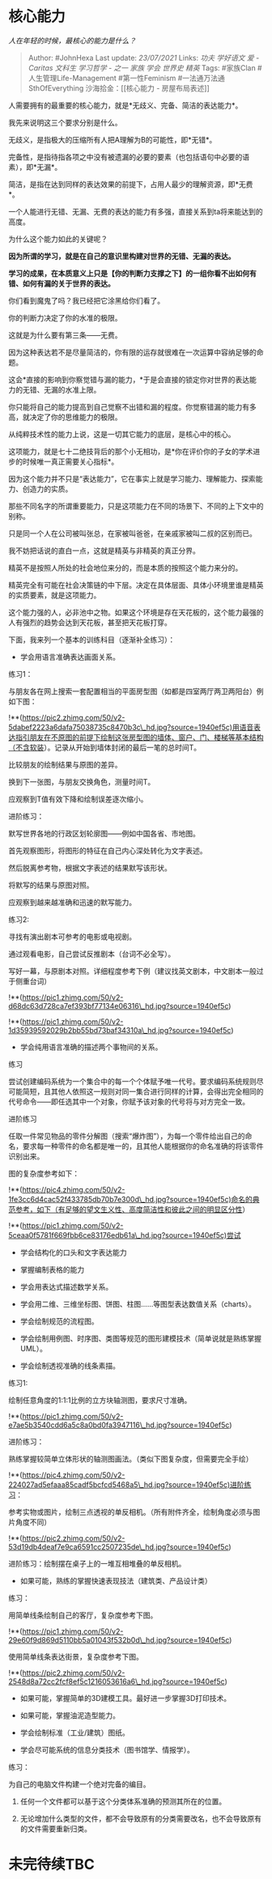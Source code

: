 * 核心能力
  :PROPERTIES:
  :CUSTOM_ID: 核心能力
  :END:

/人在年轻的时候，最核心的能力是什么？/

#+BEGIN_QUOTE
  Author: #JohnHexa Last update: /23/07/2021/ Links: [[功夫]]
  [[学好语文]] [[爱 - Caritas]] [[文科生]] [[学习哲学 - 之一]] [[家族]]
  [[学会]] [[世界史]] [[精英]] Tags: #家族Clan #人生管理Life-Management
  #第一性Feminism #一法通万法通SthOfEverything 沙海拾金：[[核心能力 -
  房屋布局表述]]
#+END_QUOTE

人需要拥有的最重要的核心能力，就是*无歧义、完备、简洁的表达能力*。

我先来说明这三个要求分别是什么。

无歧义，是指极大的压缩所有人把A理解为B的可能性，即*无错*。

完备性，是指待指各项之中没有被遗漏的必要的要素（也包括语句中必要的语素），即*无漏*。

简洁，是指在达到同样的表达效果的前提下，占用人最少的理解资源，即*无费*。

一个人能进行无错、无漏、无费的表达的能力有多强，直接关系到ta将来能达到的高度。

为什么这个能力如此的关键呢？

*因为所谓的学习，就是在自己的意识里构建对世界的无错、无漏的表达。*

*学习的成果，在本质意义上只是【你的判断力支撑之下】的一组你看不出如何有错、如何有漏的关于世界的表达。*

你们看到魔鬼了吗？我已经把它涂黑给你们看了。

你的判断力决定了你的水准的极限。

这就是为什么要有第三条------无费。

因为这种表达若不是尽量简洁的，你有限的运存就很难在一次运算中容纳足够的命题。

这会*直接的影响到你察觉错与漏的能力，*于是会直接的锁定你对世界的表达能力的无错、无漏的水准上限。

你只能将自己的能力提高到自己觉察不出错和漏的程度。你觉察错漏的能力有多高，就决定了你的思维能力的极限。

从纯粹技术性的能力上说，这是一切其它能力的底层，是核心中的核心。

这项能力，就是七十二绝技背后的那个小无相功，是*你在评价你的子女的学术进步的时候唯一真正需要关心指标*。

因为这个能力并不只是“表达能力”，它在事实上就是学习能力、理解能力、探索能力、创造力的实质。

那些不同名字的所谓重要能力，只是这项能力在不同的场景下、不同的上下文中的别称。

只是同一个人在公司被叫张总，在家被叫爸爸，在亲戚家被叫二叔的区别而已。

我不妨把话说的直白一点，这就是精英与非精英的真正分界。

精英不是按照人所处的社会地位来分的，而是本质的按照这个能力来分的。

精英完全有可能在社会决策链的中下层。决定在具体层面、具体小环境里谁是精英的实质要素，就是这项能力。

这个能力强的人，必非池中之物。如果这个环境是存在天花板的，这个能力最强的人有强烈的趋势会达到天花板，甚至把天花板打穿。

下面，我来列一个基本的训练科目（逐渐补全练习）：

-  学会用语言准确表达画面关系。

练习1：

与朋友各在网上搜索一套配置相当的平面房型图（如都是四室两厅两卫两阳台）例如下图：

!**(https://pic2.zhimg.com/50/v2-5dabef2223a6dafa75038735c8470b3c\_hd.jpg?source=1940ef5c)用语音表达指引朋友在不原图的前提下绘制这张房型图的墙体、窗户、门、楼梯等基本结构（不含软装）。记录从开始到墙体封闭的最后一笔的总时间T。

比较朋友的绘制结果与原图的差异。

换到下一张图，与朋友交换角色，测量时间T。

应观察到T值有效下降和绘制误差逐次缩小。

进阶练习：

默写世界各地的行政区划轮廓图------例如中国各省、市地图。

首先观察图形，将图形的特征在自己内心深处转化为文字表述。

然后脱离参考物，根据文字表述的结果默写该形状。

将默写的结果与原图对照。

应观察到越来越准确和迅速的默写能力。

练习2:

寻找有演出剧本可参考的电影或电视剧。

通过观看电影，自己尝试反推剧本（台词不必全写）。

写好一幕，与原剧本对照。详细程度参考下例（建议找英文剧本，中文剧本一般过于侧重台词）

!**(https://pic1.zhimg.com/50/v2-d68dc63d728ca7ef393bf77134e06316\_hd.jpg?source=1940ef5c)

!**(https://pic1.zhimg.com/50/v2-1d35939592029b2bb55bd73baf34310a\_hd.jpg?source=1940ef5c)

-  学会纯用语言准确的描述两个事物间的关系。

练习

尝试创建编码系统为一个集合中的每一个个体赋予唯一代号。要求编码系统规则尽可能简短，且其他人依照这一规则对同一集合进行同样的计算，会得出完全相同的代号命令------即任选其中一个对象，你赋予该对象的代号将与对方完全一致。

进阶练习

任取一件常见物品的零件分解图（搜索“爆炸图”），为每一个零件给出自己的命名，要求每一种零件的命名都是唯一的，且其他人能根据你的命名准确的将该零件识别出来。

图的复杂度参考如下：

!**(https://pic4.zhimg.com/50/v2-1fe3cc6d4cac52f433785db70b7e300d\_hd.jpg?source=1940ef5c)命名的典范参考，如下（有足够的望文生义性、高度简洁性和彼此之间的明显区分性）

!**(https://pic1.zhimg.com/50/v2-5ceaa0f5781f669fbb6ce83176edb61a\_hd.jpg?source=1940ef5c)尝试

-  学会结构化的口头和文字表达能力
-  掌握编制表格的能力

-  学会用表达式描述数学关系。
-  学会用二维、三维坐标图、饼图、柱图......等图型表达数值关系（charts）。

-  学会绘制规范的流程图。
-  学会绘制用例图、时序图、类图等规范的图形建模技术（简单说就是熟练掌握UML）。

-  学会绘制透视准确的线条素描。

练习1:

绘制任意角度的1:1:1比例的立方块轴测图，要求尺寸准确。

!**(https://pic1.zhimg.com/50/v2-e7ae5b3540cdd6a5c8a0bd0fa3947116\_hd.jpg?source=1940ef5c)

进阶练习：

熟练掌握较简单立体形状的轴测图画法。（类似下图复杂度，但需要完全手绘）

!**(https://pic4.zhimg.com/50/v2-224027ad5efaaa85cadf5bcfcd5468a5\_hd.jpg?source=1940ef5c)进阶练习：

参考实物或图片，绘制三点透视的单反相机。（所有附件齐全，绘制角度必须与图片角度不同）

!**(https://pic2.zhimg.com/50/v2-53d19db4deaf7e9ca6591cc2507235de\_hd.jpg?source=1940ef5c)

进阶练习：绘制摆在桌子上的一堆互相堆叠的单反相机。

-  如果可能，熟练的掌握快速表现技法（建筑类、产品设计类）

练习：

用简单线条绘制自己的客厅，复杂度参考下图。

!**(https://pic1.zhimg.com/50/v2-29e60f9d869d5110bb5a01043f532b0d\_hd.jpg?source=1940ef5c)

使用简单线条表达街景，复杂度参考下图。

!**(https://pic2.zhimg.com/50/v2-2548d8a72cc2fcf8ef5c1216053616a6\_hd.jpg?source=1940ef5c)

-  如果可能，掌握简单的3D建模工具。最好进一步掌握3D打印技术。
-  如果可能，掌握油泥造型能力。
-  学会绘制标准（工业/建筑）图纸。

-  学会尽可能系统的信息分类技术（图书馆学、情报学）。

练习：

为自己的电脑文件构建一个绝对完备的编目。

1. 任何一个文件都可以基于这个分类体系准确的预测其所在的位置。

2. 无论增加什么类型的文件，都不会导致原有的分类需要改名，也不会导致原有的文件需要重新归类。

* 未完待续TBC
  :PROPERTIES:
  :CUSTOM_ID: 未完待续tbc
  :END:
